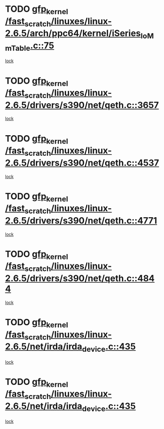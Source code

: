 * TODO [[view:/fast_scratch/linuxes/linux-2.6.5/arch/ppc64/kernel/iSeries_IoMmTable.c::face=ovl-face1::linb=75::colb=60::cole=70][gfp_kernel /fast_scratch/linuxes/linux-2.6.5/arch/ppc64/kernel/iSeries_IoMmTable.c::75]]
[[view:/fast_scratch/linuxes/linux-2.6.5/arch/ppc64/kernel/iSeries_IoMmTable.c::face=ovl-face2::linb=74::colb=1::cole=10][lock]]
* TODO [[view:/fast_scratch/linuxes/linux-2.6.5/drivers/s390/net/qeth.c::face=ovl-face1::linb=3657::colb=8::cole=18][gfp_kernel /fast_scratch/linuxes/linux-2.6.5/drivers/s390/net/qeth.c::3657]]
[[view:/fast_scratch/linuxes/linux-2.6.5/drivers/s390/net/qeth.c::face=ovl-face2::linb=3609::colb=1::cole=11][lock]]
* TODO [[view:/fast_scratch/linuxes/linux-2.6.5/drivers/s390/net/qeth.c::face=ovl-face1::linb=4537::colb=41::cole=51][gfp_kernel /fast_scratch/linuxes/linux-2.6.5/drivers/s390/net/qeth.c::4537]]
[[view:/fast_scratch/linuxes/linux-2.6.5/drivers/s390/net/qeth.c::face=ovl-face2::linb=4532::colb=2::cole=11][lock]]
* TODO [[view:/fast_scratch/linuxes/linux-2.6.5/drivers/s390/net/qeth.c::face=ovl-face1::linb=4771::colb=7::cole=17][gfp_kernel /fast_scratch/linuxes/linux-2.6.5/drivers/s390/net/qeth.c::4771]]
[[view:/fast_scratch/linuxes/linux-2.6.5/drivers/s390/net/qeth.c::face=ovl-face2::linb=4763::colb=2::cole=11][lock]]
* TODO [[view:/fast_scratch/linuxes/linux-2.6.5/drivers/s390/net/qeth.c::face=ovl-face1::linb=4844::colb=41::cole=51][gfp_kernel /fast_scratch/linuxes/linux-2.6.5/drivers/s390/net/qeth.c::4844]]
[[view:/fast_scratch/linuxes/linux-2.6.5/drivers/s390/net/qeth.c::face=ovl-face2::linb=4840::colb=2::cole=11][lock]]
* TODO [[view:/fast_scratch/linuxes/linux-2.6.5/net/irda/irda_device.c::face=ovl-face1::linb=435::colb=36::cole=46][gfp_kernel /fast_scratch/linuxes/linux-2.6.5/net/irda/irda_device.c::435]]
[[view:/fast_scratch/linuxes/linux-2.6.5/net/irda/irda_device.c::face=ovl-face2::linb=414::colb=1::cole=10][lock]]
* TODO [[view:/fast_scratch/linuxes/linux-2.6.5/net/irda/irda_device.c::face=ovl-face1::linb=435::colb=36::cole=46][gfp_kernel /fast_scratch/linuxes/linux-2.6.5/net/irda/irda_device.c::435]]
[[view:/fast_scratch/linuxes/linux-2.6.5/net/irda/irda_device.c::face=ovl-face2::linb=424::colb=2::cole=11][lock]]

